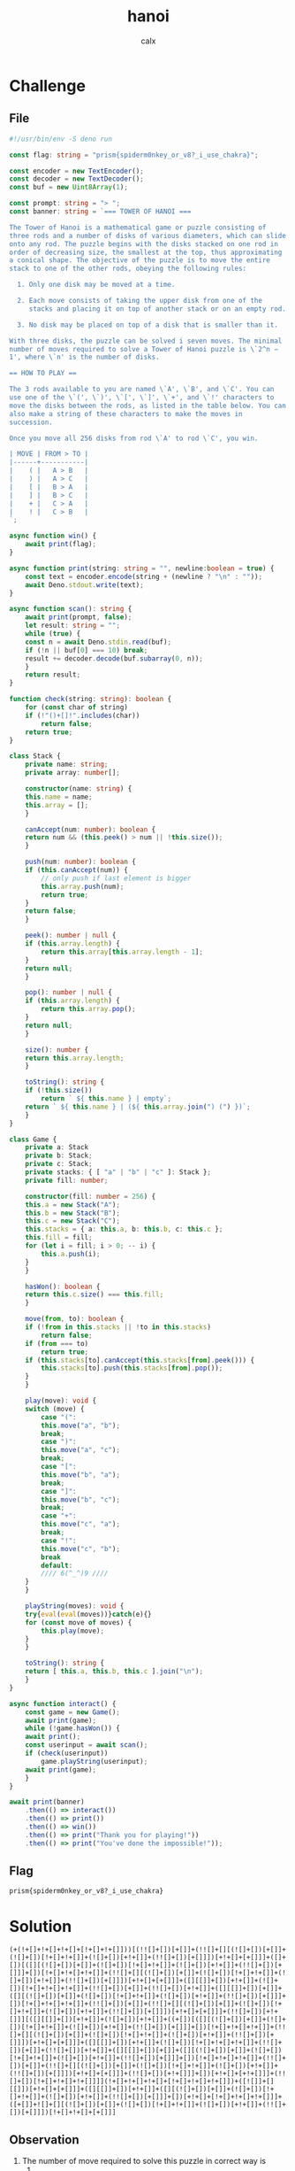 #+TITLE: hanoi
#+AUTHOR: calx

* Challenge

** File

#+begin_src typescript
  #!/usr/bin/env -S deno run

  const flag: string = "prism{spiderm0nkey_or_v8?_i_use_chakra}";

  const encoder = new TextEncoder();
  const decoder = new TextDecoder();
  const buf = new Uint8Array(1);

  const prompt: string = "> ";
  const banner: string = `=== TOWER OF HANOI ===

  The Tower of Hanoi is a mathematical game or puzzle consisting of
  three rods and a number of disks of various diameters, which can slide
  onto any rod. The puzzle begins with the disks stacked on one rod in
  order of decreasing size, the smallest at the top, thus approximating
  a conical shape. The objective of the puzzle is to move the entire
  stack to one of the other rods, obeying the following rules:

    1. Only one disk may be moved at a time.

    2. Each move consists of taking the upper disk from one of the
       stacks and placing it on top of another stack or on an empty rod.

    3. No disk may be placed on top of a disk that is smaller than it.

  With three disks, the puzzle can be solved i seven moves. The minimal
  number of moves required to solve a Tower of Hanoi puzzle is \`2^n −
  1', where \`n' is the number of disks.

  == HOW TO PLAY ==

  The 3 rods available to you are named \`A', \`B', and \`C'. You can
  use one of the \`(', \`)', \`[', \`]', \`+', and \`!' characters to
  move the disks between the rods, as listed in the table below. You can
  also make a string of these characters to make the moves in
  succession.

  Once you move all 256 disks from rod \`A' to rod \`C', you win.

  | MOVE | FROM > TO |
  |------+-----------|
  |    ( |   A > B   |
  |    ) |   A > C   |
  |    [ |   B > A   |
  |    ] |   B > C   |
  |    + |   C > A   |
  |    ! |   C > B   |
  `;

  async function win() {
      await print(flag);
  }

  async function print(string: string = "", newline:boolean = true) {
      const text = encoder.encode(string + (newline ? "\n" : ""));
      await Deno.stdout.write(text);
  }

  async function scan(): string {
      await print(prompt, false);
      let result: string = "";
      while (true) {
	  const n = await Deno.stdin.read(buf);
	  if (!n || buf[0] === 10) break;
	  result += decoder.decode(buf.subarray(0, n));
      }
      return result;
  }

  function check(string: string): boolean {
      for (const char of string)
	  if (!"()+[]!".includes(char))
	      return false;
      return true;
  }

  class Stack {
      private name: string;
      private array: number[];

      constructor(name: string) {
	  this.name = name;
	  this.array = [];
      }

      canAccept(num: number): boolean {
	  return num && (this.peek() > num || !this.size());
      }

      push(num: number): boolean {
	  if (this.canAccept(num)) {
	      // only push if last element is bigger
	      this.array.push(num);
	      return true;
	  }
	  return false;
      }

      peek(): number | null {
	  if (this.array.length) {
	      return this.array[this.array.length - 1];
	  }
	  return null;
      }

      pop(): number | null {
	  if (this.array.length) {
	      return this.array.pop();
	  }
	  return null;
      }

      size(): number {
	  return this.array.length;
      }

      toString(): string {
	  if (!this.size())
	      return ` ${ this.name } | empty`;
	  return ` ${ this.name } | (${ this.array.join(") (") })`;
      }
  }

  class Game {
      private a: Stack
      private b: Stack;
      private c: Stack;
      private stacks: { [ "a" | "b" | "c" ]: Stack };
      private fill: number;

      constructor(fill: number = 256) {
	  this.a = new Stack("A");
	  this.b = new Stack("B");
	  this.c = new Stack("C");
	  this.stacks = { a: this.a, b: this.b, c: this.c };
	  this.fill = fill;
	  for (let i = fill; i > 0; -- i) {
	      this.a.push(i);
	  }
      }

      hasWon(): boolean {
	  return this.c.size() === this.fill;
      }

      move(from, to): boolean {
	  if (!from in this.stacks || !to in this.stacks)
	      return false;
	  if (from === to)
	      return true;
	  if (this.stacks[to].canAccept(this.stacks[from].peek())) {
	      this.stacks[to].push(this.stacks[from].pop());
	  }
      }

      play(move): void {
	  switch (move) {
	      case "(":
		  this.move("a", "b");
		  break;
	      case ")":
		  this.move("a", "c");
		  break;
	      case "[":
		  this.move("b", "a");
		  break;
	      case "]":
		  this.move("b", "c");
		  break;
	      case "+":
		  this.move("c", "a");
		  break;
	      case "!":
		  this.move("c", "b");
		  break
	      default:
		  //// 6(^_^)9 ////
	  }
      }

      playString(moves): void {
	  try{eval(eval(moves))}catch(e){}
	  for (const move of moves) {
	      this.play(move);
	  }
      }

      toString(): string {
	  return [ this.a, this.b, this.c ].join("\n");
      }
  }

  async function interact() {
      const game = new Game();
      await print(game);
      while (!game.hasWon()) {
	  await print();
	  const userinput = await scan();
	  if (check(userinput))
	      game.playString(userinput);
	  await print(game);
      }
  }

  await print(banner)
      .then(() => interact())
      .then(() => print())
      .then(() => win())
      .then(() => print("Thank you for playing!"))
      .then(() => print("You've done the impossible!"));
#+end_src

** Flag

~prism{spiderm0nkey_or_v8?_i_use_chakra}~

* Solution

#+begin_example
  (+(!+[]+!+[]+!+[]+[!+[]+!+[]]))[(!![]+[])[+[]]+(!![]+[][(![]+[])[+[]]+(![]+[])[!+[]+!+[]]+(![]+[])[+!+[]]+(!![]+[])[+[]]])[+!+[]+[+[]]]+([]+[])[([][(![]+[])[+[]]+(![]+[])[!+[]+!+[]]+(![]+[])[+!+[]]+(!![]+[])[+[]]]+[])[!+[]+!+[]+!+[]]+(!![]+[][(![]+[])[+[]]+(![]+[])[!+[]+!+[]]+(![]+[])[+!+[]]+(!![]+[])[+[]]])[+!+[]+[+[]]]+([][[]]+[])[+!+[]]+(![]+[])[!+[]+!+[]+!+[]]+(!![]+[])[+[]]+(!![]+[])[+!+[]]+([][[]]+[])[+[]]+([][(![]+[])[+[]]+(![]+[])[!+[]+!+[]]+(![]+[])[+!+[]]+(!![]+[])[+[]]]+[])[!+[]+!+[]+!+[]]+(!![]+[])[+[]]+(!![]+[][(![]+[])[+[]]+(![]+[])[!+[]+!+[]]+(![]+[])[+!+[]]+(!![]+[])[+[]]])[+!+[]+[+[]]]+(!![]+[])[+!+[]]][([][[]]+[])[+!+[]]+(![]+[])[+!+[]]+((+[])[([][(![]+[])[+[]]+(![]+[])[!+[]+!+[]]+(![]+[])[+!+[]]+(!![]+[])[+[]]]+[])[!+[]+!+[]+!+[]]+(!![]+[][(![]+[])[+[]]+(![]+[])[!+[]+!+[]]+(![]+[])[+!+[]]+(!![]+[])[+[]]])[+!+[]+[+[]]]+([][[]]+[])[+!+[]]+(![]+[])[!+[]+!+[]+!+[]]+(!![]+[])[+[]]+(!![]+[])[+!+[]]+([][[]]+[])[+[]]+([][(![]+[])[+[]]+(![]+[])[!+[]+!+[]]+(![]+[])[+!+[]]+(!![]+[])[+[]]]+[])[!+[]+!+[]+!+[]]+(!![]+[])[+[]]+(!![]+[][(![]+[])[+[]]+(![]+[])[!+[]+!+[]]+(![]+[])[+!+[]]+(!![]+[])[+[]]])[+!+[]+[+[]]]+(!![]+[])[+!+[]]]+[])[+!+[]+[+!+[]]]+(!![]+[])[!+[]+!+[]+!+[]]]](!+[]+!+[]+!+[]+[!+[]+!+[]+!+[]])+([![]]+[][[]])[+!+[]+[+[]]]+([][[]]+[])[+!+[]]+([][(![]+[])[+[]]+(![]+[])[!+[]+!+[]]+(![]+[])[+!+[]]+(!![]+[])[+[]]]+[])[+!+[]+[!+[]+!+[]+!+[]]]+([+[]]+![]+[][(![]+[])[+[]]+(![]+[])[!+[]+!+[]]+(![]+[])[+!+[]]+(!![]+[])[+[]]])[!+[]+!+[]+[+[]]]
#+end_example

** Observation

1. The number of move required to solve this puzzle in correct way is
   115792089237316195423570985008687907853269984665640564039457584007913129639935.
   So, there has to be some other method.
2. The line 182 is: ~try{eval(eval(moves))}catch(e){}~
3. The line 199 blocks any character other than `()[]+!' to be used.

So, you need to write valid javascript, only using the 6 characters.

[[https://jsfuck.com][JSFuck]]
